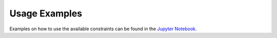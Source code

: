 .. _examples:

Usage Examples
==============

Examples on how to use the available constraints can be found in the `Jupyter Notebook`_.

.. _Jupyter Notebook: https://github.com/fmr-llc/seq2pat/blob/master/notebooks/usage_example.ipynb

